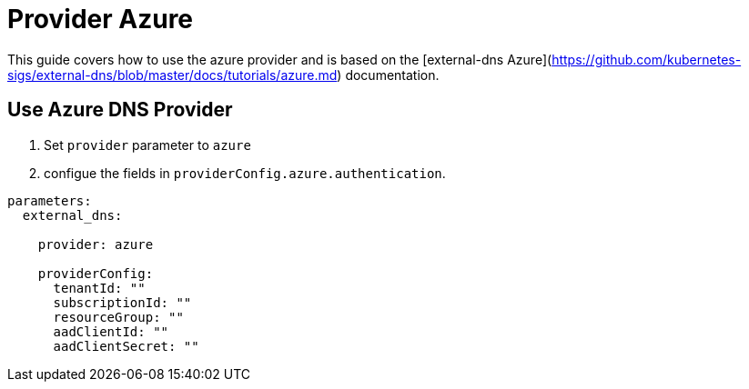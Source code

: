 = Provider Azure

This guide covers how to use the azure provider and is based on the [external-dns Azure](https://github.com/kubernetes-sigs/external-dns/blob/master/docs/tutorials/azure.md) documentation.


== Use Azure DNS Provider

1. Set `provider` parameter to `azure`

2. configue the fields in `providerConfig.azure.authentication`.

[source,yaml]
```
parameters:
  external_dns:

    provider: azure

    providerConfig:
      tenantId: ""
      subscriptionId: ""
      resourceGroup: ""
      aadClientId: ""
      aadClientSecret: ""
```